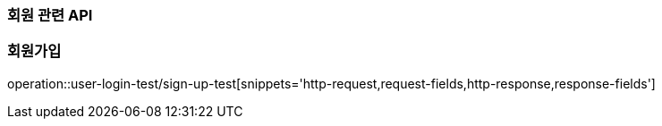 === 회원 관련 API

=== 회원가입

operation::user-login-test/sign-up-test[snippets='http-request,request-fields,http-response,response-fields']
